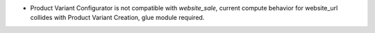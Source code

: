 * Product Variant Configurator is not compatible with `website_sale`,
  current compute behavior for website_url collides with Product Variant Creation,
  glue module required.
